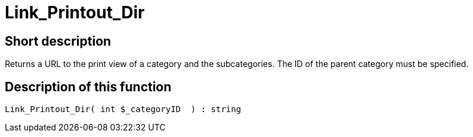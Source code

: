 = Link_Printout_Dir
:keywords: Link_Printout_Dir
:index: false

//  auto generated content Thu, 06 Jul 2017 00:34:50 +0200
== Short description

Returns a URL to the print view of a category and the subcategories. The ID of the parent category must be specified.

== Description of this function

[source,plenty]
----

Link_Printout_Dir( int $_categoryID  ) : string

----

